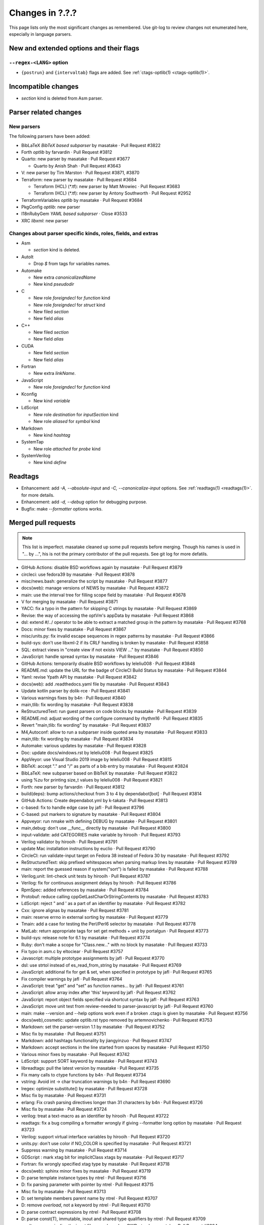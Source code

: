 ======================================================================
Changes in ?.?.?
======================================================================

This page lists only the most significant changes as remembered.  Use
git-log to review changes not enumerated here, especially in language
parsers.

New and extended options and their flags
---------------------------------------------------------------------

``--regex-<LANG>`` option
~~~~~~~~~~~~~~~~~~~~~~~~~~~~~~~~~~~~~~~~~~~~~~~~~~~~~~~~~~~~~~~~~~~~~~

* ``{postrun}`` and ``{intervaltab}`` flags are added.
  See :ref:`ctags-optlib(1) <ctags-optlib(1)>`.

Incompatible changes
---------------------------------------------------------------------

* `section` kind is deleted from Asm parser.

Parser related changes
---------------------------------------------------------------------

New parsers
~~~~~~~~~~~~~~~~~~~~~~~~~~~~~~~~~~~~~~~~~~~~~~~~~~~~~~~~~~~~~~~~~~~~~~
The following parsers have been added:

* BibLaTeX *BibTeX based subparser* by masatake · Pull Request #3822
* Forth *optlib* by farvardin · Pull Request #3812
* Quarto: new parser by masatake · Pull Request #3677

  +  Quarto by Anish Shah · Pull Request #3643

* V: new parser by Tim Marston · Pull Request #3871, #3870
* Terraform: new parser by masatake · Pull Request #3684

  + Terraform (HCL) (*.tf): new parser by  Matt Mrowiec · Pull Request #3683
  + Terraform (HCL) (*.tf): new parser by Antony Southworth · Pull Request #2952

* TerraformVariables *optlib* by masatake · Pull Request #3684

* PkgConfig *optlib*: new parser
* I18nRubyGem *YAML based subparser* · Close #3533

* XRC *libxml*: new parser

Changes about parser specific kinds, roles, fields, and extras
~~~~~~~~~~~~~~~~~~~~~~~~~~~~~~~~~~~~~~~~~~~~~~~~~~~~~~~~~~~~~~~~~~~~~~

.. See the output of ./misc/news.bash man [v6.0.0]

* Asm

  + `section` kind is deleted.

* AutoIt

  + Drop `$` from tags for variables names.

* Automake

  + New extra `canonicalizedName`
  + New kind `pseudodir`

* C

  + New role `foreigndecl` for `function` kind
  + New role `foreigndecl` for `struct` kind


  + New filed `section`

  + New field `alias`

* C++

  + New filed `section`

  + New field `alias`

* CUDA

  + New field `section`

  + New field `alias`

* Fortran

  + New extra `linkName`.

* JavaScript

  + New role `foreigndecl` for `function` kind

* Kconfig

  + New kind `variable`

* LdScript

  + New role `destination` for `inputSection` kind

  + New role `aliased` for `symbol` kind

* Markdown

  + New kind  `hashtag`

* SystemTap

  + New role `attached` for `probe` kind

* SystemVerilog

  + New kind `define`

Readtags
---------------------------------------------------------------------
* Enhancement: add `-A, --absolute-input` and `-C, --canonicalize-input` options.
  See :ref:`readtags(1) <readtags(1)>`. for more details.
* Enhancement: add `-d, --debug`  option for debugging purpose.
* Bugfix: make `--formatter` options works.


Merged pull requests
---------------------------------------------------------------------

.. note::

   This list is imperfect. masatake cleaned up some pull requests before
   merging. Though his names is used in "... by ...", his is not the
   primary contributor of the pull requests. See git log for more
   defatils.

.. generated by ./misc/news.bash pr [v6.0.0]

* GitHub Actions: disable BSD workflows again by masatake · Pull Request #3879
* circleci: use fedora39 by masatake · Pull Request #3878
* misc/news.bash: generalize the script by masatake · Pull Request #3877
* docs(web): manage versions of NEWS by masatake · Pull Request #3872
* main: use the interval tree for filling scope field by masatake · Pull Request #3678
* V for merging by masatake · Pull Request #3871
* YACC: fix a typo in the pattern for skipping C strings by masatake · Pull Request #3869
* Revise: the way of accessing the optVm's appData by masatake · Pull Request #3868
* dsl: extend #/../ operator to be able to extract a matched group in the pattern by masatake · Pull Request #3768
* Docs: minor fixes by masatake · Pull Request #3867
* misc/units.py: fix invalid escape sequences in regex patterns by masatake · Pull Request #3866
* build-sys: don't use libxml-2 if its CRLF handling is broken by masatake · Pull Request #3858
* SQL: extract views in "create view if not exists VIEW ..." by masatake · Pull Request #3850
* JavaScript: handle spread syntax by masatake · Pull Request #3846
* GitHub Actions: temporarily disable BSD workflows by leleliu008 · Pull Request #3848
* README.md: update the URL for the badge of CircleCI Build Status by masatake · Pull Request #3844
* Yaml: revise Ypath API by masatake · Pull Request #3842
* docs(web): add .readthedocs.yaml file by masatake · Pull Request #3843
* Update kotlin parser by dolik-rce · Pull Request #3841
* Various warnings fixes by b4n · Pull Request #3840
* main,tlib: fix wording by masatake · Pull Request #3838
* ReStructuredText: run guest parsers on code blocks by masatake · Pull Request #3839
* README.md: adjust wording of the configure command by rhythm16 · Pull Request #3835
* Revert "main,tlib: fix wording" by masatake · Pull Request #3837
* M4,Autoconf: allow to run a subparser inside quoted area by masatake · Pull Request #3833
* main,tlib: fix wording by masatake · Pull Request #3834
* Automake:  various updates by masatake · Pull Request #3828
* Doc: update docs/windows.rst by leleliu008 · Pull Request #3825
* AppVeyor: use Visual Studio 2019 image by leleliu008 · Pull Request #3815
* BibTeX: accept "." and "/" as parts of a bib entry by masatake · Pull Request #3824
* BibLaTeX: new subparser based on BibTeX by masatake · Pull Request #3822
* using %zu for printing size_t values by leleliu008 · Pull Request #3821
* Forth: new parser by farvardin · Pull Request #3812
* build(deps): bump actions/checkout from 3 to 4 by dependabot[bot] · Pull Request #3814
* GitHub Actions: Create dependabot.yml by k-takata · Pull Request #3813
* c-based: fix to handle edge case by jafl · Pull Request #3796
* C-based:  put markers to signature by masatake · Pull Request #3804
* Appveyor: run nmake with defining DEBUG by masatake · Pull Request #3801
* main,debug: don't use __func__ directly by masatake · Pull Request #3800
* input-validate: add CATEGORIES make variable by hirooih · Pull Request #3793
* Verilog validator by hirooih · Pull Request #3791
* update Mac installation instructions by euclio · Pull Request #3790
* CircleCI: run validate-input target on Fedora 38 instead of Fedora 30 by masatake · Pull Request #3792
* ReStructuredText: skip prefixed whitespaces when parsing markup lines by masatake · Pull Request #3789
* main: report the guessed reason if system("sort") is failed by masatake · Pull Request #3788
* Verilog,unit: lint-check unit tests by hirooih · Pull Request #3787
* Verilog: fix for continuous assignment delays by hirooih · Pull Request #3786
* RpmSpec: added references by masatake · Pull Request #3784
* Protobuf: reduce calling cppGetLastCharOrStringContents by masatake · Pull Request #3783
* LdScript: reject " and ' as a part of an identifier by masatake · Pull Request #3782
* Cxx: ignore alignas by masatake · Pull Request #3781
* main: reserve errno in external sorting by masatake · Pull Request #3779
* Tmain: add a case for testing the Perl/Perl6 selector by masatake · Pull Request #3778
* MatLab: return appropriate tags for set get methods + unit  by portalgun · Pull Request #3773
* build-sys: release note for 6.1 by masatake · Pull Request #3774
* Ruby: don't make a scope for "Class.new..."  with no block by masatake · Pull Request #3733
* Fix typo in asm.c by eltociear · Pull Request #3757
* Javascript: multiple prototype assignments by jafl · Pull Request #3770
* dsl: use strtol instead of es_read_from_string by masatake · Pull Request #3769
* JavaScript: additional fix for get & set, when specified in prototype by jafl · Pull Request #3765
* Fix compiler warnings by jafl · Pull Request #3764
* JavaScript: treat "get" and "set" as function names… by jafl · Pull Request #3761
* JavaScript: allow array index after 'this' keyword by jafl · Pull Request #3762
* JavaScript: report object fields specified via shortcut syntax by jafl · Pull Request #3763
* JavaScript: move unit test from review-needed to parser-javascript by jafl · Pull Request #3760
* main: make --version and --help options work even if a broken .ctags is given by masatake · Pull Request #3756
* docs(web),cosmetic: update optlib.rst typo removed by artemnovichenko · Pull Request #3753
* Markdown: set the parser-version 1.1 by masatake · Pull Request #3752
* Misc fix by masatake · Pull Request #3751
* Markdown: add hashtags functionality by jiangyinzuo · Pull Request #3747
* Markdown: accept sections in the line started from spaces by masatake · Pull Request #3750
* Various minor fixes by masatake · Pull Request #3742
* LdScript: support SORT keyword by masatake · Pull Request #3743
* libreadtags: pull the latest version by masatake · Pull Request #3735
* Fix many calls to ctype functions by b4n · Pull Request #3734
* vstring: Avoid int -> char truncation warnings by b4n · Pull Request #3690
* lregex: optimize substitute() by masatake · Pull Request #3728
* Misc fix by masatake · Pull Request #3731
* erlang: Fix crash parsing directives longer than 31 characters by b4n · Pull Request #3726
* Misc fix by masatake · Pull Request #3724
* verilog: treat a text-macro as an identifier by hirooih · Pull Request #3722
* readtags: fix a bug compiling a formatter wrongly if giving --formatter long option by masatake · Pull Request #3723
* Verilog: support virtual interface variables by hirooih · Pull Request #3720
* units.py: don't use color if NO_COLOR is specified by masatake · Pull Request #3721
* Suppress warning by masatake · Pull Request #3714
* GDScript : mark xtag bit for implicitClass xtags by masatake · Pull Request #3717
* Fortran: fix wrongly specified xtag type by masatake · Pull Request #3718
* docs(web): sphinx minor fixes by masatake · Pull Request #3719
* D: parse template instance types by ntrel · Pull Request #3716
* D: fix parsing parameter with pointer by ntrel · Pull Request #3715
* Misc fix by masatake · Pull Request #3713
* D: set template members parent name by ntrel · Pull Request #3707
* D: remove `overload`, not a keyword by ntrel · Pull Request #3710
* D: parse contract expressions by ntrel · Pull Request #3708
* D: parse const(T), immutable, inout and shared type qualifiers by ntrel · Pull Request #3709
* readtags: canonicalize the input file name based on CWD ptag by masatake · Pull Request #3304
* C-based parsers,style: adjust placements of "{" after if by masatake · Pull Request #3706
* D: parse user-defined attributes by ntrel · Pull Request #3701
* Circleci: add  fedora 38 by masatake · Pull Request #3705
* main: add missing const modifiers by masatake · Pull Request #3699
* autoit: Drop $ from variable names by techee · Pull Request #3697
* C++: accept prototypes starting from :: operator by masatake · Pull Request #3694
* main: revise bit fields in tagEntryInfo by masatake · Pull Request #3695
* Misc fix by masatake · Pull Request #3691
* AutoIt: Slightly optimize parsing #region by b4n · Pull Request #3689
* main,refactor: delete 'inCorkQueue' parameter from attachParserField() by masatake · Pull Request #3687
* Optscript: add _foreignreftag operator by masatake · Pull Request #3686
* Misc fix by masatake · Pull Request #3685
* Terraform: new parser by masatake · Pull Request #3684
* main: Don't strdup the inputFileName when storing a tag to the corkQueue by masatake · Pull Request #3682
* Misc fix by masatake · Pull Request #3681
* Quarto: new parser by masatake · Pull Request #3677
* Misc fix by masatake · Pull Request #3679
* Ruby: skip if __DATA__ is found by masatake · Pull Request #3676
* SQL: handle "DATABASE" and "SCHEMA" keywords specially only when they come after "CREATE" by masatake · Pull Request #3674
* docs(web): add ctags-lang-kconfig.7.rst by masatake · Pull Request #3673
* SQL: Skip PL/SQL selection directives and add sanity check for inquiry directive size by techee · Pull Request #3654
* misc/review: add "accept" command to the Tmain inspector by masatake · Pull Request #3672
* Fortran: add "linkName" extra by masatake · Pull Request #3671
* Cxx: scan the cork queue instead of the symtab to fill nth fields by masatake · Pull Request #3642
* main: add quick path for looking up too long strings in the keyword table by techee · Pull Request #3664
* main,cosmetic: fix misspelling by jafl · Pull Request #3667
* Powershell: fix string escape issue by iaalm · Pull Request #3661
* Verilog: all text macro map to new kindDefinition:define  by my2817 · Pull Request #3653
* Fix typo in conditional in C++ parser by al42and · Pull Request #3646
* Tcl: don't include '"' char as a part of identifiers by masatake · Pull Request #3639
* GitHubActions: fix testing-openbsd.yml automake version broken issue by leleliu008 · Pull Request #3640
* Ruby:  handle curly bracket by masatake · Pull Request #3633
* Kconfig: support the  macro language by masatake · Pull Request #3632
* Ldscript:  improve tagging versions in VERSION commands by masatake · Pull Request #3631
* CPreProcessor:  don't include the newline after a backslash in string or char literals by masatake · Pull Request #3629
* C,Asm,LdScript: minor fixes by masatake · Pull Request #3623
* Markdown: fix the condition to detect code blocks by masatake · Pull Request #3626
* C++,ObjectiveC,C,main: fix  the broken selector for .h by masatake · Pull Request #3622
* Cxx: support typeof and __typeof__ keywords of the gcc extension by masatake · Pull Request #3621
* Various preparations by masatake · Pull Request #3617
* readtags: unescape input field (a.k.a {tagfile}) only if TAG_OUTPUT_MODE is u-ctags and TAG_OUTPUT_FILESEP is slash by masatake · Pull Request #3599
* main: introduce --_paramdef-<LANG>=<NAME>,<DESCRIPTION> option by masatake · Pull Request #3613
* Perl: skip string literals when collecting heredoc markers by masatake · Pull Request #3592
* Org:  optimize by masatake · Pull Request #3611
* GitHub Actions: fix testing-mac.yml Homebrew upgrade python@3.10 and python@3.11 failed problem by leleliu008 · Pull Request #3610
* Systemtap: add new role "attached" for "probe" kind , and run CPreProcessor as a guest parser  by masatake · Pull Request #3607
* C++,C: record consteval, constinit, thread_local, and __thread to properties: field by masatake · Pull Request #3602
* HTML: introduce a specialized tokenizer for script areas by masatake · Pull Request #3598

Issues close or partially closed via above pull requests
---------------------------------------------------------------------

.. generated by ./misc/news.bash issue [v6.0.0]

* Convert NEWS.md to NEWS.rst · Issue #3874
* [Question] Defining new regex-based tags with scope defined by built-in `ctags` kinds · Issue #3637
* Warning reported when running make units · Issue #3865
* Wording · Issue #3830
* BibTeX: "." in label · Issue #3823
* Bibtex - include types defined on biblatex package · Issue #3802
* AIX compiling from source is failing · Issue #3807
* LdScript: using cppGetc() in wrong ways · Issue #3449
* Cxx: the way of handling alignas · Issue #3780
* main: ctags option processing fails if "Language already defined", including ctags --help · Issue #2935
* Markdown: tagging a chapter unexpectedly · Issue #3748
* units.py: support NO_COLOR (https://no-color.org/) · Issue #3688
* C++: fully qualified return type breaks parsing prototypes · Issue #3693
* SQL:  Warning: ignoring null tag in ... /src/test/regress/sql/collate.icu.utf8.sql(line: 412) · Issue #3636
* Fortran: Improve handling of case insensitivity · Issue #3668
* C/C++: Endless parse large file · Issue #3634
* Tcl parser - Ctags can not generating tags for some proc · Issue #3638
* Markdown: comments within shell code of markdown files are recognized as chapters · Issue #3625
* C: support typeof gcc extension · Issue #3620
* main: use escape sequences when printing pseudo tags as explained in tags(5) · Issue #3577
* readtags: improper handling of escape sequences in input field · Issue #3559
* Perl: Incorrectly sees << inside a string as start of a heredoc · Issue #3588
* C++: Output information on `constexpr` and `consteval` functions · Issue #3539
* html: apostrophe in JavaScript comment breaks guest parser · Issue #3581
* HTML: HTML comment starter in JavaScript area · Issue #3597
* html: apostrophe in JavaScript comment breaks guest parser · Issue #3581
* HTML: HTML comment starter in JavaScript area · Issue #3597
